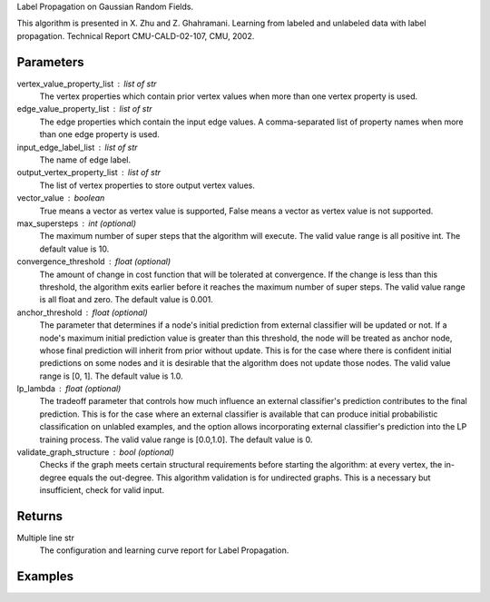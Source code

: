 Label Propagation on Gaussian Random Fields.

This algorithm is presented in X. Zhu and Z. Ghahramani.
Learning from labeled and unlabeled data with label propagation.
Technical Report CMU-CALD-02-107, CMU, 2002.

Parameters
----------
vertex_value_property_list : list of str
    The vertex properties which contain prior vertex values when more than one
    vertex property is used.

edge_value_property_list : list of str
    The edge properties which contain the input edge values.
    A comma-separated list of property names when more than one edge property
    is used.

input_edge_label_list : list of str
    The name of edge label.

output_vertex_property_list : list of str
    The list of vertex properties to store output vertex values.

vector_value : boolean
    True means a vector as vertex value is supported,
    False means a vector as vertex value is not supported.

max_supersteps : int (optional)
    The maximum number of super steps that the algorithm will execute.
    The valid value range is all positive int.
    The default value is 10.

convergence_threshold : float (optional)
    The amount of change in cost function that will be tolerated at
    convergence.
    If the change is less than this threshold, the algorithm exits earlier
    before it reaches the maximum number of super steps.
    The valid value range is all float and zero.
    The default value is 0.001.

anchor_threshold : float (optional)
    The parameter that determines if a node's initial prediction from
    external classifier will be updated or not.
    If a node's maximum initial prediction value is greater than this
    threshold, the node will be treated as anchor node, whose final
    prediction will inherit from prior without update.
    This is for the case where there is confident initial predictions on some
    nodes and it is desirable that the algorithm does not update those nodes.
    The valid value range is [0, 1].
    The default value is 1.0.

lp_lambda : float (optional)
    The tradeoff parameter that controls how much influence an external
    classifier's prediction contributes to the final prediction.
    This is for the case where an external classifier is available that can
    produce initial probabilistic classification on unlabled examples, and
    the option allows incorporating external classifier's prediction into
    the LP training process.
    The valid value range is [0.0,1.0].
    The default value is 0.

validate_graph_structure : bool (optional)
    Checks if the graph meets certain structural requirements before starting
    the algorithm: at every vertex, the in-degree equals the out-degree.
    This algorithm validation is for undirected graphs.
    This is a necessary but insufficient, check for valid input.

Returns
-------
Multiple line str
    The configuration and learning curve report for Label Propagation.

Examples
--------
.. only:: html

    ::

        g.ml.label_propagation(vertex_value_property_list = "input_value", edge_value_property_list  = "weight", input_edge_label_list = "edge",   output_vertex_property_list = "lp_posterior",   vector_value = "true",    max_supersteps = 10,   convergence_threshold = 0.0, anchor_threshold = 0.9, lp_lambda = 0.5, bidirectional_check = False)

    The expected output is like this::

        {u'value': u'======Graph Statistics======\\nNumber of vertices: 600\\nNumber of edges: 15716\\n\\n======LP Configuration======\\nlambda: 0.000000\\nanchorThreshold: 0.900000\\nconvergenceThreshold: 0.000000\\nmaxSupersteps: 10\\nbidirectionalCheck: false\\n\\n======Learning Progress======\\nsuperstep = 1\\tcost = 0.008692\\nsuperstep = 2\\tcost = 0.008155\\nsuperstep = 3\\tcost = 0.007809\\nsuperstep = 4\\tcost = 0.007544\\nsuperstep = 5\\tcost = 0.007328\\nsuperstep = 6\\tcost = 0.007142\\nsuperstep = 7\\tcost = 0.006979\\nsuperstep = 8\\tcost = 0.006833\\nsuperstep = 9\\tcost = 0.006701\\nsuperstep = 10\\tcost = 0.006580'}

.. only:: latex

    ::

        g.ml.label_propagation(
            vertex_value_property_list = "input_value",     \\
            edge_value_property_list  = "weight",           \\
            input_edge_label_list = "edge",                 \\
            output_vertex_property_list = "lp_posterior",   \\
            vector_value = "true",                          \\
            max_supersteps = 10,                            \\
            convergence_threshold = 0.0,                    \\
            anchor_threshold = 0.9,                         \\
            lp_lambda = 0.5,                                \\
            bidirectional_check = False)

    The expected output is like this::

        {u'value': u'======Graph Statistics======\\n
        Number of vertices: 600\\n
        Number of edges: 15716\\n
        \\n
        ======LP Configuration======\\n
        lambda: 0.000000\\n
        anchorThreshold: 0.900000\\n
        convergenceThreshold: 0.000000\\n
        maxSupersteps: 10\\n
        bidirectionalCheck: false\\n
        \\n
        ======Learning Progress======\\n
        superstep = 1\\tcost = 0.008692\\n
        superstep = 2\\tcost = 0.008155\\n
        superstep = 3\\tcost = 0.007809\\n
        superstep = 4\\tcost = 0.007544\\n
        superstep = 5\\tcost = 0.007328\\n
        superstep = 6\\tcost = 0.007142\\n
        superstep = 7\\tcost = 0.006979\\n
        superstep = 8\\tcost = 0.006833\\n
        superstep = 9\\tcost = 0.006701\\n
        superstep = 10\\tcost = 0.006580'}


